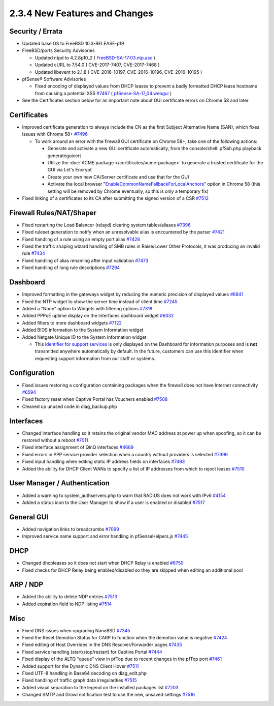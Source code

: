 2.3.4 New Features and Changes
==============================

Security / Errata
-----------------

-  Updated base OS to FreeBSD 10.3-RELEASE-p19

-  FreeBSD/ports Security Advisories

   -  Updated ntpd to 4.2.8p10_2 (
      `FreeBSD-SA-17:03.ntp.asc <https://www.freebsd.org/security/advisories/FreeBSD-SA-17:03.ntp.asc>`__
      )
   -  Updated cURL to 7.54.0 ( CVE-2017-7407, CVE-2017-7468 )
   -  Updated libevent to 2.1.8 ( CVE-2016-10197, CVE-2016-10196,
      CVE-2016-10195 )

-  pfSense® Software Advisories

   -  Fixed encoding of displayed values from DHCP leases to prevent a
      badly formatted DHCP lease hostname from causing a potential XSS
      `#7497 <https://redmine.pfsense.org/issues/7497>`__ (
      `pfSense-SA-17_04.webgui <https://www.pfsense.org/security/advisories/pfSense-SA-17_04.webgui.asc>`__
      )

-  See the Certificates section below for an important note about GUI
   certificate errors on Chrome 58 and later

Certificates
------------

-  Improved certificate generation to always include the CN as the first
   Subject Alternative Name (SAN), which fixes issues with Chrome 58+
   `#7496 <https://redmine.pfsense.org/issues/7496>`__

   -  To work around an error with the firewall GUI certificate on
      Chrome 58+, take one of the following actions:

      -  Generate and activate a new GUI certificate automatically, from
         the console/shell: pfSsh.php playback generateguicert
      -  Utilize the :doc:`ACME package </certificates/acme-package>` to generate a
         trusted certificate for the GUI via Let's Encrypt
      -  Create your own new CA/Server certificate and use that for the
         GUI
      -  Activate the local browser
         "`EnableCommonNameFallbackForLocalAnchors <https://www.chromium.org/administrators/policy-list-3#EnableCommonNameFallbackForLocalAnchors>`__"
         option in Chrome 58 (this setting will be removed by Chrome
         eventually, so this is only a temporary fix)

-  Fixed linking of a certificates to its CA after submitting the signed
   version of a CSR `#7512 <https://redmine.pfsense.org/issues/7512>`__

Firewall Rules/NAT/Shaper
-------------------------

-  Fixed restarting the Load Balancer (relayd) clearing system
   tables/aliases `#7396 <https://redmine.pfsense.org/issues/7396>`__
-  Fixed ruleset generation to notify when an unresolvable alias is
   encountered by the parser
   `#7421 <https://redmine.pfsense.org/issues/7421>`__
-  Fixed handling of a rule using an empty port alias
   `#7428 <https://redmine.pfsense.org/issues/7428>`__
-  Fixed the traffic shaping wizard handling of SMB rules in Raise/Lower
   Other Protocols, it was producing an invalid rule
   `#7434 <https://redmine.pfsense.org/issues/7434>`__
-  Fixed handling of alias renaming after input validation
   `#7473 <https://redmine.pfsense.org/issues/7473>`__
-  Fixed handling of long rule descriptions
   `#7294 <https://redmine.pfsense.org/issues/7294>`__

Dashboard
---------

-  Improved formatting in the gateways widget by reducing the numeric
   precision of displayed values
   `#6841 <https://redmine.pfsense.org/issues/6841>`__
-  Fixed the NTP widget to show the server time instead of client time
   `#7245 <https://redmine.pfsense.org/issues/7245>`__
-  Added a "None" option to Widgets with filtering options
   `#7318 <https://redmine.pfsense.org/issues/7318>`__
-  Added PPPoE uptime display on the Interfaces dashboard widget
   `#6032 <https://redmine.pfsense.org/issues/6032>`__
-  Added filters to more dashboard widgets
   `#7122 <https://redmine.pfsense.org/issues/7122>`__
-  Added BIOS information to the System Information widget
-  Added Netgate Unique ID to the System Information widget

   -  This `identifier for support
      services <https://www.netgate.com/blog/pfsense-2-3-4-release-now-available.html>`__
      is only displayed on the Dashboard for information purposes and is
      **not** transmitted anywhere automatically by default. In the
      future, customers can use this identifier when requesting support
      information from our staff or systems.

Configuration
-------------

-  Fixed issues restoring a configuration containing packages when the
   firewall does not have Internet connectivity
   `#6594 <https://redmine.pfsense.org/issues/6594>`__
-  Fixed factory reset when Captive Portal has Vouchers enabled
   `#7508 <https://redmine.pfsense.org/issues/7508>`__
-  Cleaned up unused code in diag_backup.php

Interfaces
----------

-  Changed interface handling so it retains the original vendor MAC
   address at power up when spoofing, so it can be restored without a
   reboot `#7011 <https://redmine.pfsense.org/issues/7011>`__
-  Fixed interface assignment of QinQ interfaces
   `#4669 <https://redmine.pfsense.org/issues/4669>`__
-  Fixed errors in PPP service provider selection when a country without
   providers is selected
   `#7399 <https://redmine.pfsense.org/issues/7399>`__
-  Fixed input handling when editing static IP address fields on
   interfaces `#7493 <https://redmine.pfsense.org/issues/7493>`__
-  Added the ability for DHCP Client WANs to specify a list of IP
   addresses from which to reject leases
   `#7510 <https://redmine.pfsense.org/issues/7510>`__

User Manager / Authentication
-----------------------------

-  Added a warning to system_authservers.php to warn that RADIUS does
   not work with IPv6
   `#4154 <https://redmine.pfsense.org/issues/4154>`__
-  Added a status icon to the User Manager to show if a user is enabled
   or disabled `#7517 <https://redmine.pfsense.org/issues/7517>`__

General GUI
-----------

-  Added navigation links to breadcrumbs
   `#7099 <https://redmine.pfsense.org/issues/7099>`__
-  Improved service name support and error handling in pfSenseHelpers.js
   `#7445 <https://redmine.pfsense.org/issues/7445>`__

DHCP
----

-  Changed dhcpleases so it does not start when DHCP Relay is enabled
   `#6750 <https://redmine.pfsense.org/issues/6750>`__
-  Fixed checks for DHCP Relay being enabled/disabled so they are
   skipped when editing an additional pool

ARP / NDP
---------

-  Added the ability to delete NDP entries
   `#7513 <https://redmine.pfsense.org/issues/7513>`__
-  Added expiration field to NDP listing
   `#7514 <https://redmine.pfsense.org/issues/7514>`__

Misc
----

-  Fixed DNS issues when upgrading NanoBSD
   `#7345 <https://redmine.pfsense.org/issues/7345>`__
-  Fixed the Reset Demotion Status for CARP to function when the
   demotion value is negative
   `#7424 <https://redmine.pfsense.org/issues/7424>`__
-  Fixed editing of Host Overrides in the DNS Resolver/Forwarder pages
   `#7435 <https://redmine.pfsense.org/issues/7435>`__
-  Fixed service handling (start/stop/restart) for Captive Portal
   `#7444 <https://redmine.pfsense.org/issues/7444>`__
-  Fixed display of the ALTQ "queue" view in pfTop due to recent changes
   in the pfTop port `#7461 <https://redmine.pfsense.org/issues/7461>`__
-  Added support for the Dynamic DNS Client Hover
   `#7511 <https://redmine.pfsense.org/issues/7511>`__
-  Fixed UTF-8 handling in Base64 decoding on diag_edit.php
-  Fixed handling of traffic graph data irregularities
   `#7515 <https://redmine.pfsense.org/issues/7515>`__
-  Added visual separation to the legend on the installed packages list
   `#7203 <https://redmine.pfsense.org/issues/7203>`__
-  Changed SMTP and Growl notification test to use the new, unsaved
   settings `#7516 <https://redmine.pfsense.org/issues/7516>`__

